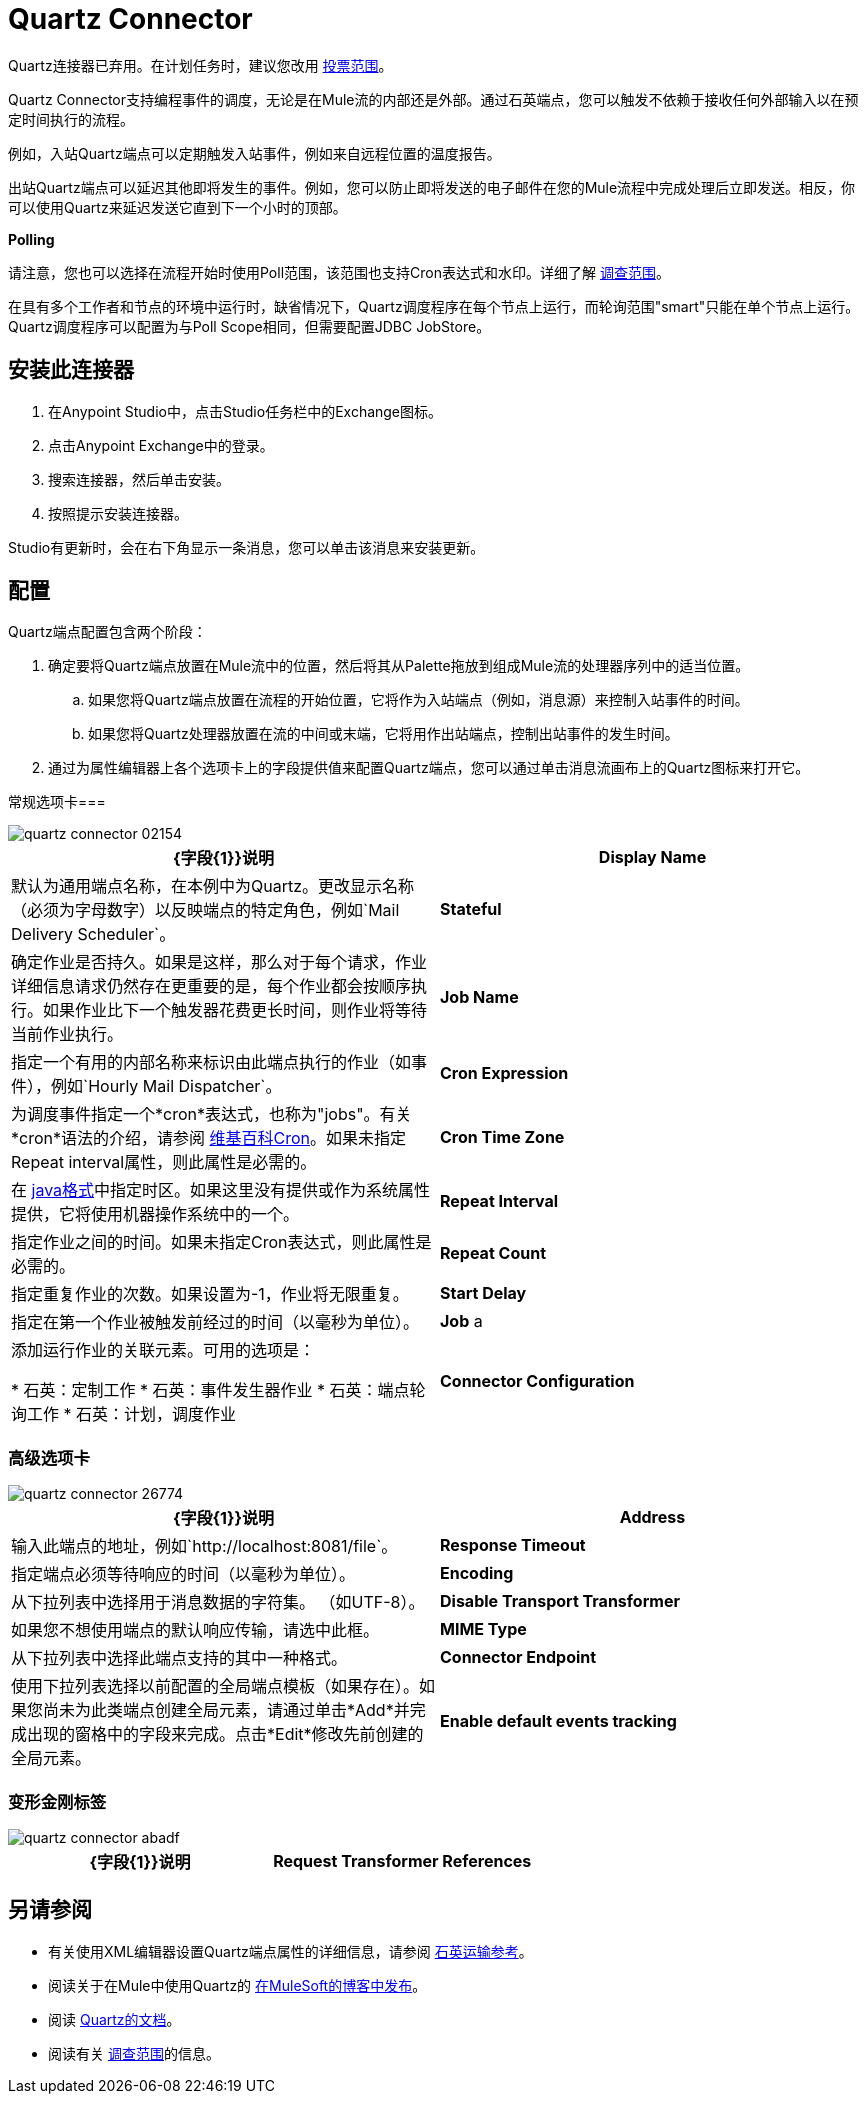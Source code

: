 =  Quartz Connector
:keywords: quartz, connector

Quartz连接器已弃用。在计划任务时，建议您改用
link:/mule-user-guide/v/3.8/poll-reference[投票范围]。

Quartz Connector支持编程事件的调度，无论是在Mule流的内部还是外部。通过石英端点，您可以触发不依赖于接收任何外部输入以在预定时间执行的流程。

例如，入站Quartz端点可以定期触发入站事件，例如来自远程位置的温度报告。

出站Quartz端点可以延迟其他即将发生的事件。例如，您可以防止即将发送的电子邮件在您的Mule流程中完成处理后立即发送。相反，你可以使用Quartz来延迟发送它直到下一个小时的顶部。


*Polling*

请注意，您也可以选择在流程开始时使用Poll范围，该范围也支持Cron表达式和水印。详细了解 link:/mule-user-guide/v/3.8/poll-reference[调查范围]。

在具有多个工作者和节点的环境中运行时，缺省情况下，Quartz调度程序在每个节点上运行，而轮询范围"smart"只能在单个节点上运行。 Quartz调度程序可以配置为与Poll Scope相同，但需要配置JDBC JobStore。

== 安装此连接器

. 在Anypoint Studio中，点击Studio任务栏中的Exchange图标。
. 点击Anypoint Exchange中的登录。
. 搜索连接器，然后单击安装。
. 按照提示安装连接器。

Studio有更新时，会在右下角显示一条消息，您可以单击该消息来安装更新。

== 配置

Quartz端点配置包含两个阶段：

. 确定要将Quartz端点放置在Mule流中的位置，然后将其从Palette拖放到组成Mule流的处理器序列中的适当位置。 +
.. 如果您将Quartz端点放置在流程的开始位置，它将作为入站端点（例如，消息源）来控制入站事件的时间。
.. 如果您将Quartz处理器放置在流的中间或末端，它将用作出站端点，控制出站事件的发生时间。
. 通过为属性编辑器上各个选项卡上的字段提供值来配置Quartz端点，您可以通过单击消息流画布上的Quartz图标来打开它。

常规选项卡=== 

image::quartz-connector-02154.png[]

[%header,cols="2*"]
|===
| {字段{1}}说明
| *Display Name*  |默认为通用端点名称，在本例中为Quartz。更改显示名称（必须为字母数字）以反映端点的特定角色，例如`Mail Delivery Scheduler`。
| *Stateful*  |确定作业是否持久。如果是这样，那么对于每个请求，作业详细信息请求仍然存在更重要的是，每个作业都会按顺序执行。如果作业比下一个触发器花费更长时间，则作业将等待当前作业执行。
| *Job Name*  |指定一个有用的内部名称来标识由此端点执行的作业（如事件），例如`Hourly Mail Dispatcher`。
| *Cron Expression*  |为调度事件指定一个*cron*表达式，也称为"jobs"。有关*cron*语法的介绍，请参阅 link:http://en.wikipedia.org/wiki/Cron[维基百科Cron]。如果未指定Repeat interval属性，则此属性是必需的。
| *Cron Time Zone* | 在 link:https://docs.oracle.com/javase/7/docs/api/java/util/TimeZone.html[java格式]中指定时区。如果这里没有提供或作为系统属性提供，它将使用机器操作系统中的一个。
| *Repeat Interval*  |指定作业之间的时间。如果未指定Cron表达式，则此属性是必需的。
| *Repeat Count*  |指定重复作业的次数。如果设置为-1，作业将无限重复。
| *Start Delay*  |指定在第一个作业被触发前经过的时间（以毫秒为单位）。
| *Job* a |
添加运行作业的关联元素。可用的选项是：

* 石英：定制工作
* 石英：事件发生器作业
* 石英：端点轮询工作
* 石英：计划，调度作业

| *Connector Configuration*  |使用下拉列表为此端点选择先前配置的连接器配置。如果您尚未为此类型的端点创建连接器配置，则可以通过单击*Add*从此窗口中完成此操作。点击*Edit*修改先前创建的全局元素。
|===

=== 高级选项卡

image::quartz-connector-26774.png[]

[%header,cols="2*"]
|=================
| {字段{1}}说明
| *Address*  |输入此端点的地址，例如`http://localhost:8081/file`。
| *Response Timeout*  |指定端点必须等待响应的时间（以毫秒为单位）。
| *Encoding*  |从下拉列表中选择用于消息数据的字符集。 （如UTF-8）。
| *Disable Transport Transformer*  |如果您不想使用端点的默认响应传输，请选中此框。
| *MIME Type*  |从下拉列表中选择此端点支持的其中一种格式。
| *Connector Endpoint*  |使用下拉列表选择以前配置的全局端点模板（如果存在）。如果您尚未为此类端点创建全局元素，请通过单击*Add*并完成出现的窗格中的字段来完成。点击*Edit*修改先前创建的全局元素。
| *Enable default events tracking*  |为此端点启用默认 link:/mule-user-guide/v/3.8/business-events[业务事件]跟踪。
|=================

=== 变形金刚标签

image::quartz-connector-abadf.png[]

[%header,cols="2*"]
|===
| {字段{1}}说明
| *Request Transformer References*  |输入一个同步转换器列表，它在发送到传输器之前应用于请求。
|===

== 另请参阅

* 有关使用XML编辑器设置Quartz端点属性的详细信息，请参阅 link:/mule-user-guide/v/3.8/quartz-transport-reference[石英运输参考]。
* 阅读关于在Mule中使用Quartz的 link:http://blogs.mulesoft.com/dev/mule-dev/mule-and-quartz-scheduled-jobs-and-long-running-tasks/[在MuleSoft的博客中发布]。
* 阅读 link:http://quartz-scheduler.org/documentation[Quartz的文档]。
* 阅读有关 link:/mule-user-guide/v/3.8/poll-reference[调查范围]的信息。
